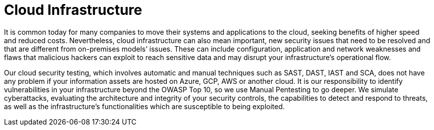 :page-slug: systems/cloud-infrastructure/
:page-description: Cloud infrastructure is among the systems that we at Fluid Attacks help you evaluate to detect security vulnerabilities that you can subsequently remediate.
:page-keywords: Fluid Attacks, Cloud, Infrastructure, Continuous Hacking, Security, System, Ethical Hacking, Pentesting
:bpage-anner: bg-systems
:page-template: compliance

= Cloud Infrastructure

[role="fw3 f3 lh-2"]
It is common today for many companies to move their systems and applications to
the cloud, seeking benefits of higher speed and reduced costs. Nevertheless,
cloud infrastructure can also mean important, new security issues that need to
be resolved and that are different from on-premises models’ issues. These can
include configuration, application and network weaknesses and flaws that
malicious hackers can exploit to reach sensitive data and may disrupt your
infrastructure’s operational flow.

[role="fw3 f3 lh-2"]
Our cloud security testing, which involves automatic and manual techniques such
as SAST, DAST, IAST and SCA, does not have any problem if your information
assets are hosted on Azure, GCP, AWS or another cloud. It is our responsibility
to identify vulnerabilities in your infrastructure beyond the OWASP Top 10, so
we use Manual Pentesting to go deeper. We simulate cyberattacks, evaluating the
architecture and integrity of your security controls, the capabilities to detect
and respond to threats, as well as the infrastructure’s functionalities which
are susceptible to being exploited.
